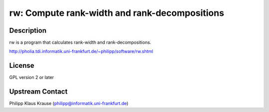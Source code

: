 rw: Compute rank-width and rank-decompositions
==============================================

Description
-----------

rw is a program that calculates rank-width and rank-decompositions.

http://pholia.tdi.informatik.uni-frankfurt.de/~philipp/software/rw.shtml

License
-------

GPL version 2 or later


Upstream Contact
----------------

Philipp Klaus Krause (philipp@informatik.uni-frankfurt.de)
